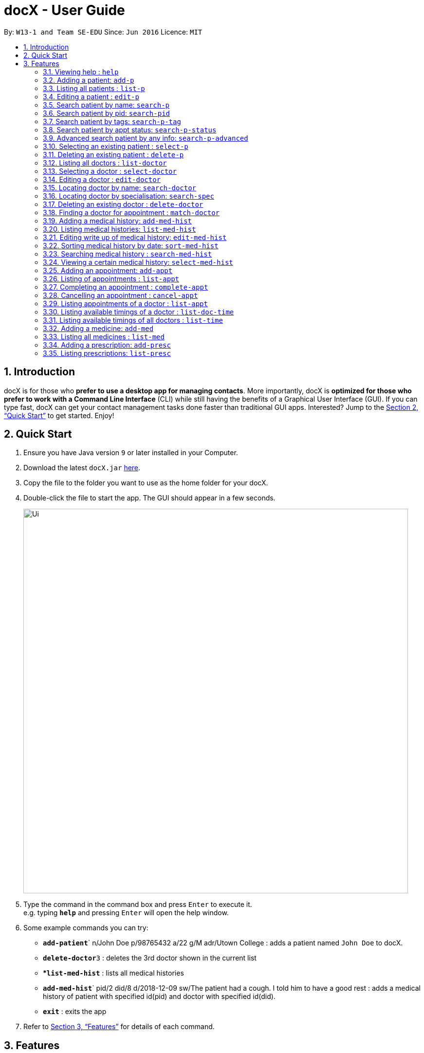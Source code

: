 = docX - User Guide
:site-section: UserGuide
:toc:
:toc-title:
:toc-placement: preamble
:sectnums:
:imagesDir: images
:stylesDir: stylesheets
:xrefstyle: full
:experimental:
ifdef::env-github[]
:tip-caption: :bulb:
:note-caption: :information_source:
endif::[]
:repoURL: https://github.com/cs2103-ay1819s2-w13-1/main

By: `W13-1 and Team SE-EDU`      Since: `Jun 2016`      Licence: `MIT`

== Introduction

docX is for those who *prefer to use a desktop app for managing contacts*. More importantly, docX is *optimized for those who prefer to work with a Command Line Interface* (CLI) while still having the benefits of a Graphical User Interface (GUI). If you can type fast, docX can get your contact management tasks done faster than traditional GUI apps. Interested? Jump to the <<Quick Start>> to get started. Enjoy!

== Quick Start

.  Ensure you have Java version `9` or later installed in your Computer.
.  Download the latest `docX.jar` link:{repoURL}/releases[here].
.  Copy the file to the folder you want to use as the home folder for your docX.
.  Double-click the file to start the app. The GUI should appear in a few seconds.
+
image::Ui.png[width="790"]
+
.  Type the command in the command box and press kbd:[Enter] to execute it. +
e.g. typing *`help`* and pressing kbd:[Enter] will open the help window.
.  Some example commands you can try:

* **`add-patient`**` n/John Doe p/98765432 a/22 g/M adr/Utown College  : adds a patient named `John Doe` to docX.
* **`delete-doctor`**`3` : deletes the 3rd doctor shown in the current list
* **`list-med-hist`* : lists all medical histories
* **`add-med-hist`**` pid/2 did/8 d/2018-12-09 sw/The patient had a cough. I told him to have a good rest : adds a medical history of patient with specified id(pid) and doctor with specified id(did).
* *`exit`* : exits the app

.  Refer to <<Features>> for details of each command.

[[Features]]
== Features

====
*Command Format*

* Words in `UPPER_CASE` are the parameters to be supplied by the user e.g. in `add n/NAME`, `NAME` is a parameter which can be used as `add n/John Doe`.
* Items in square brackets are optional e.g `n/NAME [t/TAG]` can be used as `n/John Doe t/friend` or as `n/John Doe`.
* Items with `…`​ after them can be used multiple times including zero times e.g. `[s/SPECIALISATION]...` can be used as `{nbsp}` (i.e. 0 times), `s/acupuncture`, `s/acupuncture s/general` etc.
* Parameters can be in any order e.g. if the command specifies `n/NAME p/PHONE_NUMBER`, `p/PHONE_NUMBER n/NAME` is also acceptable.
====

=== Viewing help : `help`

Format: `help`

=== Adding a patient: `add-p`

Adds a patient to docX +
Format: `add-p [n/NAME] [g/GENDER] [a/AGE] [p/PHONE_NUMBER] [adr/ADDRESS] [t/TAG]`

****
* A patient can have any number of tags (including 0) +
* If there are multiple entries for each parameters input, the last input will be stored
****

Examples:

* `add-p n/John Doe g/M a/21 p/98765432 adr/Utown College 2`
* `add-p n/Betsy Crowe g/F p/8234567 a/32 adr/RVRC House 12 t/diabetic`

[TIP]
For constraints of name, gender, age, phone, address and tags, please refer to the section below.

=== Listing all patients : `list-p`

Shows a list of all patients in docX. +
Format: `list-p`

=== Editing a patient : `edit-p`

Edits an existing patient in docX. +
Format: `edit-p [INDEX] [n/NAME] [g/GENDER] [a/AGE] [p/PHONE] [adr/ADDRESS]`

****
* Edits the patient at the specified `INDEX`. +
 The index refers to the current list index of the patient. The index *must be a positive integer* 1, 2, 3, ...
* At least one of the optional fields must be provided.
* Existing values will be updated to the input values.
****

Examples:

* `edit-patient 1 p/91234567` +
Edits the phone number of the patient with ID of '1' to be `91234567`.
* `edit-patient 2 n/Betsy Crower p/95678901` +
Edits the name and phone number of the patient with ID of '2' to be `Betsy Crower` and '95678901' respectively.

=== Search patient by name: `search-p`

Search and return patient(s) whose names contain any of the given keywords. +
Format: `search-patient [NAME]`

****
* The search is case insensitive. e.g `hans` will match `Hans`
* The order of the keywords does not matter +
e.g. `Hans Bo` will match `Bo Hans`
* Only the name is searched.
* Only full words will be matched +
e.g. `Han` will not match `Hans`
* Patients matching at least one keyword will be returned +
e.g. `Hans Bo` will return `Hans Gruber`, `Bo Yang`
****

Examples:

* `search-p John` +
Returns `john` and `John Doe`
* `search-p Betsy Tim John` +
Returns any patient having names containing `Betsy`, `Tim`, or `John`

=== Search patient by pid: `search-pid`

Search and return patient(s) whose pid matches the input pid. +
Format: `search-pid [pid]`

****
* Only one pid can be entered and searched.
* Only full pid will be matched e.g. `12` will not match `120`
****

Examples:

* `search-pid 1` +
Returns `John Doe` who has pid of `1`.

=== Search patient by tags: `search-p-tag`

Search and return patient(s) whose tags contain any of the given keywords. +
Format: `search-p-tag [tagName1] [tagName2]...`

****
* The search is case insensitive. e.g `HighBloodPressure` will match `highbloodpressure`
* The order of the keywords does not matter. e.g. `stroke cancer` will match `cancer stroke`
* Only the tagName is searched.
* Only full words will be matched e.g. `high` will not match `highbloodpressure`
* Patients matching at least one keyword will be returned +
e.g. `diabetic` will return all patients with `diabetic` as one of their tags
****

Examples:

* `search-p-tag diabetic` +
Returns `John Doe` who has both `diabetic` and `stroke` tags
* `search-p-tag diabetic stroke` +
Returns `Tim Muller` who has only `diabetic` tag

=== Search patient by appt status: `search-p-status`

Search and return patient(s) whose appointment status matches the specified keyword. +
Format: `search-p-status [STATUS]`

****
* Only the appointment status is searched.
* Only one status can be searched and it must be one of the following:
ACTIVE, ONGOING, COMPLETED, MISSED
* Status search are not case-senstitive
****

Examples:

* `search-p-status ACTIVE` +
Returns `John Doe` and `Tom Darl` who has appointment status of `ACTIVE`.

=== Advanced search patient by any info: `search-p-advanced`

Search and return patient(s) whose info contain any of the given keywords,
even if the keyword is only a substring of one of the patient's info +
Use a quoted keyword to search when one of the patient's info
must match exactly the keyword
Format: `search-p-advanced [keyword] ["quoted_keyword"]...`

****
* The search is case insensitive. e.g `ALeX` will match `Alex`
* The order of the keywords does not matter. e.g. `stroke cancer` will match `cancer stroke`
* With "unquoted_keyword", partial words will be matched +
e.g. `blood` will match `highbloodpressure`
* With quoted keyword, only the full word will be matched +
e.g. `"blood"` will not match `highbloodpressure`
* "quoted_keyword" must be one word and contains no spaces
* All the keywords input must be present in a patient's info to be true.
****

[TIP]
A patient's info does not include his pid and appointment status

Examples:

* `search--padvanced blood "Doe"` +
Returns `John Doe` who has a `highbloodpressure` tag
* `search-advanced blood "Doe"` +
Will not return `John Doeing` who has a `highbloodpressure` tag

=== Selecting an existing patient : `select-p`

Select the specified patient from docX. +
Displays his/her full information on the browser panel.
Format: `select-p [INDEX]`

****
* Selects the patient of the specified `INDEX` in docX.
* The index refers to the current list ID of the patient.
* The index *must be a positive integer* 1, 2, 3, ...
****

Examples:

* `list-p` +
* `select-p 3` +
Selects the patient with current list ID of '3' in the docX +
The patient's full info can be easily viewed in the browser panel.

=== Deleting an existing patient : `delete-p`

Deletes the specified patient from docX. +
Format: `delete-p [INDEX]`

****
* Deletes the patient of the specified `INDEX` in docX.
* The index refers to the current list ID of the patient.
* The index *must be a positive integer* 1, 2, 3, ...
****

Examples:

* `list-p` +
`delete-p 3` +
Deletes the patient with current list ID of '3' in the docX.
* `delete-p 2` +
Deletes the patient with current list ID of '2' in the docX.

tag::doctorcommands[]
=== Adding a doctor: `add-doctor`

Adds a doctor to docX +
Format: `add-doctor n/NAME g/GENDER y/YEAR_OF_EXPERIENCE p/PHONE_NUMBER s/SPECIALISATION`

****
* A doctor must have at least 1 specialisation.
****

Examples:

* `add-doctor n/John Doe g/M y/5 p/98765432 s/acupuncture s/general`
* `add-doctor n/Betsy Crowe g/f p/1234567 y/22 s/general`

=== Listing all doctors : `list-doctor`

Shows a list of all doctors in docX. +
Format: `list-doctor`

=== Selecting a doctor : `select-doctor`

Selects an existing doctor in docX to display all the information about this doctor in the browser panel. +
Format: `select-doctor INDEX`

****
* Selects the doctor at the specified `INDEX`. The index refers to the relative ID of the doctor. The index *must be a positive integer* 1, 2, 3, ...
****

Examples:

* `select-doctor 1` +
Selects the doctor with ID of '1'.
* `select-doctor 5` +
Selects the doctor with ID of '5'.

=== Editing a doctor : `edit-doctor`

Edits an existing doctor in docX. +
Format: `edit-doctor INDEX [n/NAME] [g/GENDER] [y/YEAR_OF_EXPERIENCE] [p/PHONE] [s/SPECIALISATION]`

****
* Edits the doctor at the specified `INDEX`. The index refers to the relative ID of the doctor. The index *must be a positive integer* 1, 2, 3, ...
* At least one of the optional fields must be provided.
* Existing values will be updated to the input values.
* When editing specialisation, the existing specialisations of the doctor will be removed i.e adding of specialisation(s) is not cumulative.
****

Examples:

* `edit-doctor 1 p/91234567` +
Edits the phone number of the doctor with ID of '1' to be `91234567`.
* `edit-doctor 2 s/acupuncture s/general` +
Edits the specialisations of the doctor with ID of '2' to be `acupuncture` and 'general'.

=== Locating doctor by name: `search-doctor`

Finds doctor(s) whose names contain any of the given keywords. +
Format: `search-doctor KEYWORD` or

****
* The search is case insensitive. e.g `hans` will match `Hans`
* The order of the keywords does not matter. e.g. `Hans Bo` will match `Bo Hans`
* Only full words will be matched e.g. `Han` will not match `Hans`
* Doctors matching at least one keyword will be returned (i.e. `OR` search). e.g. `Hans Bo` will return `Hans Gruber`, `Bo Yang`
****

Examples:

* `search-doctor John` +
Returns `john` and `John Doe`
* `search-doctor Alvin` +
Returns `Alvin` and `Alvin Tan`

=== Locating doctor by specialisation: `search-spec`

Finds doctor(s) whose specialisation(s) contain any of the given keywords. +
Format: `search-spec KEYWORD`

****
* The search is case insensitive. e.g `hans` will match `Hans`
* The order of the keywords does not matter. e.g. `Hans Bo` will match `Bo Hans`
* Only full words will be matched e.g. `Han` will not match `Hans`
* Doctors matching at least one keyword will be returned (i.e. `OR` search). e.g. `Hans Bo` will return `Hans Gruber`, `Bo Yang`
****

Examples:

* `search-spec general` +
Returns any doctor(s) having `general` as one of their specialisation.
* `search-spec general acupuncture` +
Returns any doctor(s) having either `general` or `acupuncture` or both.

=== Deleting an existing doctor : `delete-doctor`

Deletes the specified doctor from docX. +
Format: `delete-doctor INDEX`

****
* Deletes the doctor of the specified `INDEX`.
* The index refers to the relative ID of the doctor.
* The index *must be a positive integer* 1, 2, 3, ...
****

Examples:

* `list-doctor` +
`delete-doctor 1` +
Deletes the doctor with ID of '1' in docX.
* `delete-doctor 2` +
Deletes the doctor with ID of '2' in docX.

=== Finding a doctor for appointment : `match-doctor`

Lists the doctors whose specialisations match and are free for an appointment at the stated date and time. +
Format: `match-doctor s/SPECIALISATION d/DESIRED_DATE_OF_APPT t/DESIRED_START_TIME_OF_APPT`

****
* Search can only be done with 1 specialisation.
* `DESIRED_DATE_OF_APPT` is in the format `YYYY-MM-DD`.
* `DESIRED_START_TIME_OF_APPT` is in the 24-hour format as `HH:mm`.
****

Examples:

* `match-doctor s/acupuncture d/2019-06-02 t/10:00` +
Lists the doctors who has the specialisation of `acupuncture` and is free on 2nd June 2019 at 10am.
* `match-doctor s/general d/2019-10-04 t/15:00` +
Lists the doctors who has the specialisation of `general` and is free on 4th October 2019 at 3pm.

end::doctorcommands[]

=== Adding a medical history: `add-med-hist`

Adds a medical history +
Format: `add-med-hist pid/PATIENT_ID did/DOCTOR_ID d/DATE sw/SHORT_WRITEUP`

****
* To veiw the list of medical histories, execute "list-med-hist" first.
* Medical history with attending patient, attending doctor, date and write up form doctor will be added to docX.
* PATIENT_ID and DOCTOR_ID must be existing id in patient and doctor list.
* Date of visit must be a valid date in calender and must be a past day or today. Cannot be a day in the future.
* Two medical histories with the same PATIENT_ID, DOCTOR_ID and DATE are not allowed. On the same day, only one medical history can be maintained between a doctor and a patient. If the patient see one doctor more than one times on the same day, can edit the write up of the medical history.
* However, a patient can have multiple medical histories with different doctors on the same day.
* Write up is doctor's description about the medical record. Write up can be edited by "edit-med-hist" command.


****

Examples:

* `add-med-hist pid/1 did/7 d/2019-03-05 sw/Came down with a stomach flu, possibly due to eating expired food`
* `add-med-hist pid/3 did/8 d/2018-07-09 sw/Had a fever with sore throat. Sleeps late.`

=== Listing medical histories: `list-med-hist`

Show a list of all medical histories or medical histories with specified constraint(s). +
Format: `list-med-hist [pid/PATIENT_ID] [did/DOCTOR_ID] [d/DATE]`

****
* PATIENT_ID and DOCTOR_ID must be existing id in patient and doctor list.
* Date must be a valid date in calender and must be a past day or today.
* If there is no medical history satisfying all specified constraints, an empty list will be shown.
* Write up of medical history will not be shown in the list. Can view all details of one medical history by "select-med-hist" command.
* If medical histories in the list have deleted patient or deleted doctor, patient or doctor field will show "Patient Deleted" or "Doctor Deleted".


****

Examples:

* 'list-med-hist': show all medical histories in docX
* 'list-med-hist pid/1': show all medical histories of patient with id 1. If patient with id 1 is already deleted or not in docX, an error will be shown.

=== Editing write up of medical history: `edit-med-hist`

Edit the write up of medical history with specified index. +
Format: `edit-med-hist INDEX sw/EDITED_WRITEUP`

****
* Execute "list-med-hist" first to check the index of the medical history you want to edit before execute "edit-med-hist" command.
* Can only edit write up of medical history. Patient id, doctor id and date are immutable.


****

Examples:

* `edit-med-hist 1 sw/The patient came to me this morning, having a fever. This afternoon he came again because of higher fever.`

=== Sorting medical history by date: `sort-med-hist`

Sort medical history by date in ascending order or descending order. +
Format: `sort-med-hist [ASC/DESC]`

****
* To view the sorted list, execute "list-med-hist" command.
* When new medical history is added to docX, it will be added to the end of list. You can sort again to make the list in order.
* If "ASC" or "DESC" is not specified in the command, the default order will be descending order(DESC). Medical histories will be listed from newest date to oldest date.
* If "DESC" is specified, the order will be descending order. Medical histories will be listed from newest date to oldest date.
* If "ASC" is specified, the order will be ascending order. Medical histories will be listed from oldest date or newest date.


****

Examples:

* `sort-med-hist` +
Medical histories will be listed from newest date to oldest date
* `sort-med-hist ASC` +
Medical histories will be listed from oldest date or newest date.

=== Searching medical history : `search-med-hist`

Finds medical history(ies) whose write up contains any of the given keywords. +
Format: `search-med-hist KEYWORD`

****
* To view the result of searching command is not shown, "list-med-hist" command must be executed before searching command.
* The search is case insensitive. e.g `hans` will match `Hans`
* The order of the keywords does not matter. e.g. `Hans Bo` will match `Bo Hans`
* Only full words will be matched e.g. `Han` will not match `Hans`
* Write ups of the medical history matching at least one keyword will be returned (i.e. `OR` search). e.g. `Hans Bo` will return `Hans Gruber`, `Bo Yang`
* Each keyword should not be in quotation mark. There should be one space between two keywords.
****

Examples:

* `search-med-hist fever` +
Returns all medical history with the write up containing the keyword `fever`
* `search-med-hist fever sorethroat` +
Returns all medical history with the write up containing either 'fever' or 'sorethroat' or both keywords.

=== Viewing a certain medical history: `select-med-hist`

View the full specified medical history with index in displayed list. +
Format: `select-med-hist index`

****
* Display the full medical history with the specified index.
****

Examples:

* `select-med-hist 1` +
Returns full write up of the medical history with index 1 in medical history list.

=== Adding an appointment: `add-appt`

{Validation of data input not completed yet} +
Adds an appointment under the doctor and patient involved. +
Format: `add-appt pid/PATIENT_ID did/DOCTOR_ID d/DATE_OF_APPT t/START_TIME`

****
* Doctors are assumed to be free from 9am to 12pm and 1pm to 5pm.
* Appointments are in 1-hour blocks.
* Returns invalid if the doctor is not available during the specified block.
* `DATE_OF_APPT` must be in the format `YYYY-MM-DD`
* `START_TIME` must be in the 24-hour format `HH` as timing for appointment is hourly, starting from 9am.
****

Examples:

* `add-appt pid/1 did/1 d/2019-06-01 t/09:00` +
Adds an appointment under patient with ID of '1' and doctor with ID of '1' on 1st June 2019 at 9am.
* `add-appt pid/3 did/2 d/2019-06-01 t/13:00` +
Adds an appointment under patient with ID of '3' and doctor with ID of '2' on 1st June 2019 at 1pm.

=== Listing of appointments : `list-appt`
Shows a list of all appointments in the system. +
Format: `list-appt`

****
* Completed or cancelled appointments will not be displayed.
****

Examples:

* `list-appt` +
Lists all appointments.

=== Completing an appointment : `complete-appt`
{Not available yet} +
Complete the appointment when the patient and doctor finishes the appointment. +
Format: `complete-appt INDEX`

****
* Complete the appointment of the specified `INDEX`.
* The index refers to the identification number (ID) of the appointment.
* The index *must be a positive integer* 1, 2, 3, ...
* Only appointments on the actual day or future dates can be completed.
****

Examples:

* `complete-appt 1` +
Completes the appointment with ID of '1' in docX.
* `complete-appt 3` +
Completes the appointment with ID of '3' in docX.

=== Cancelling an appointment : `cancel-appt`
{Not available yet} +
Cancel the appointment when the patient or doctor cannot attend the appointment. +
Format: `cancel-appt INDEX`

****
* Cancel and delete the appointment of the specified `INDEX`.
* The index refers to the identification number (ID) of the appointment.
* The index *must be a positive integer* 1, 2, 3, ...
* Only appointments on the actual day or future dates can be cancelled.
****

Examples:

* `cancel-appt 1` +
Cancels and deletes the appointment with ID of '1' in docX.
* `complete-appt 3` +
Cancels and delete the appointment with ID of '3' in docX.


=== Listing appointments of a doctor : `list-appt`
{Not available yet} +
Shows a list of all incomplete appointments of a doctor in docX within a specified time period. +
Format: `list-appt did/DOCTOR_ID sd/START_DATE ed/END_DATE`

****
* The start and end date specified are both inclusive in the search results.
* Completed or cancelled appointments will not be displayed.
****

Examples:

* `list-appt did/3 sd/30032019 ed/30042019` +
Lists all appointments of the doctor with ID of '3' from 30th March 2019 to 30th April 2019.

=== Listing available timings of a doctor : `list-doc-time`
{Not available yet} +
Shows a list of all available blocks of timing of the specified doctor. +
Format: `list-doc-time did/DOCTOR_ID d/DATE`

****
* `DATE` must be in the format `DDMMYYYY`
* Acceptable dates include the date today and future dates.
****

Examples:

* `list-doc-time did/3 d/05032019` +
Lists all available blocks of timing of the doctor with ID of '3' on 5th March 2019.

=== Listing available timings of all doctors : `list-time`
{Not available yet} +
Shows a list of all available blocks of timings of all doctors on the specified date. +
Format: `list-time DATE`

****
* `DATE` must be in the format `DDMMYYYY`
* Acceptable dates include the date today and future dates.
****

Examples:

* `list-time 26022019` +
Lists all doctors' available blocks of timing for each 1-hour time slot on 26th February 2019.

=== Adding a medicine: `add-med`

Adds a medicine in docX database. +
Format: `add-med MEDICINE`

****
* A unique identification number (ID) will be generated for the new medicine.
* Adding a pre-existing medicine will result in an error.
* Medicines must be quoted in quotation marks.
****

Examples:
* `add-med 'coughing tablets'` +
Adds 'coughing syrup' into docX's available lists of medicines.
* `add-med 'muscle patch'` +
Adds 'muscle patch' into docX's available lists of medicines.

=== Listing all medicines : `list-med`

Shows a list of all medicines in docX. +
Format: `list-med`

=== Adding a prescription: `add-presc`

Adds a prescription and the prescribing doctor under the patient involved. +
Format: `add-presc pid/PATIENT_ID did/DOCTOR_ID rid/MED_ID w/SHORT_WRITEUP`

****
* Prescription with corresponding patient, doctor, medicine and a short description written by the doctor will be added to docX.
* PATIENT_ID and DOCTOR_ID must be ids that correspond to existing patient and doctor.
* Duplicate prescription cannot be added to the list.
* Description is doctor's description about the prescription. Description can be edited by "edit-presc" command.

****

Examples:

* `add-presc pid/1 did/2 mn/Acetaminophen d/500 mg for relieving pain` +
Adds the prescribing doctor with ID of '2', the medicine with name of 'Acetaminophen',
and a short description of '500 mg for relieving pain' under the patient with ID of '1'.
* `add-presc pid/5 did/3 mn/Aspirin d/2g for curing fever` +
Adds the prescribing doctor with ID of '3', the medicine with name of 'Aspirin',
and a short description of '2g for curing fever' under the patient with ID of '5'.

=== Listing prescriptions: `list-presc`

Show a list of all prescriptions with the specified requirements. +
Format: `list-presc [pid/PATIENT_ID] [did/DOCTOR_ID]`

****
* PATIENT_ID and DOCTOR_ID must be existing id in patient and doctor list.
* If there is no prescription satisfying all specified requirements, an empty list will be shown.
* Description of prescription may not be shown fully in the list. Can view more details of a particular prescription by using "select-presc" command.


Examples:

* `list-presc` +
Lists all past prescriptions.
* `list-presc pid/3` +
Lists all past prescriptions whose patient id is '3'.
* `list-presc pid/3 did/5` +
Lists all past prescriptions whose patient id is '3' and doctor id is '5'.

=== Viewing a prescription of a patient: `view-presc`

View the full specified prescription of the specified patient. +
Format: `view-presc pid/PATIENT_ID prescid/PRESCRIPTION_ID`

****
* Display the full prescription of the specified `PRESCRIPTION_ID` of the specified patient `PATIENT_ID`. The index *must be a positive integer* 1, 2, 3, ...
****

Examples:

* `view-presc pid/2 prescid/2` +
Returns full write up of the prescription with ID of '2' of the patient with ID of '2'.

=== Locating prescription : `search-presc`

Finds prescription(s) whose write up contain any of the given keywords. +
Format: `search-presc KEYWORD`

****
* The search is case insensitive. e.g `flu` will match `Flu`
* The order of the keywords does not matter. e.g. `heaty cough` will match `cough heaty`
* Only full words will be matched e.g. `cough` will not match `coughs`
* Write ups of the prescription matching at least one keyword will be returned (i.e. `OR` search). e.g. `cough` will return `dry cough`, `heaty cough`
* Each keyword is to be quoted in quotation marks.
****

Examples:

* `search-presc 'flu'` +
Returns all prescriptions with the write up containing the keyword `flu`
* `search-presc 'stomach flu' 'sorethroat'` +
Returns all prescriptions with the write up containing either 'stomach flu' or 'sorethroat' or both keywords.


=== Listing entered commands : `history`

Lists all the commands that you have entered in reverse chronological order. +
Format: `history`

[NOTE]
====
Pressing the kbd:[&uarr;] and kbd:[&darr;] arrows will display the previous and next input respectively in the command box.
====

=== Clearing all entries : `clear`

Clears all entries from docX. +
Format: `clear`

=== Exiting the program : `exit`

Exits the program. +
Format: `exit`

=== Saving the data

docX data are saved in the hard disk automatically after any command that changes the data. +
There is no need to save manually.

// tag::dataencryption[]
=== Encrypting data files `[coming in v2.0]`

_{explain how the user can enable/disable data encryption}_
// end::dataencryption[]

== FAQ

*Q*: How do I transfer my data to another Computer? +
*A*: Install the app in the other computer and overwrite the empty data file it creates with the file that contains the data of your previous Address Book folder.

== Command Summary

PATIENT COMMANDS

* *Add a new patient* `add-p [n/NAME] [g/GENDER] [a/AGE] [p/PHONE_NUMBER] [adr/ADDRESS] [t/TAG]` +
* *List existing patients* : `list-p`
* *Delete an existing patient* : `delete-p [INDEX]` +
e.g. `delete-patient 3`
* *Edit an existing patient* : `edit-p [INDEX] [n/NAME] [g/GENDER] [a/AGE] [p/PHONE] [adr/ADDRESS] [t/TAG]` +
* *Searching a patient by name* : `search-p [NAME]` +
* *Searching a patient by tags* : `search-p-tag [TAG]` +
* *Searching a patient by appt status* : `search-p-status [STATUS]` +
* *Searching a patient by pid* : `search-pid [pid]` +
* *Searching a patient (advanced)* : `search-p-ad [KEYWORD] ["QUOTED_KEYWORD"]` +

DOCTOR COMMANDS

* *Add a new doctor* `add-doctor n/NAME g/GENDER y/YEAR_OF_SPECIALISATION p/PHONE_NUMBER s/SPECIALISATION` +
e.g. `add-doctor n/Aaron Doe g/Male y/3 p/98765432 s/`acupuncture' 'general'`
* *List existing doctors* : `list-doctor`
* *Select a doctor* : `select-doctor INDEX` +
e.g. `select-doctor 3`
* *Edit an existing doctor* : `edit-doctor INDEX [n/NAME] [g/GENDER] [a/AGE] [p/PHONE] [s/SPECIALISATION]` +
e.g. `edit-doctor 2 n/Betsy Crower p/45678901`
* *Locating a doctor by name* : `search-doctor KEYWORD` +
e.g. `search-doctor john`
* *Locating a doctor by specialisation* : `search-spec KEYWORD` +
e.g. `search-spec acupuncture`
* *Finding a doctor for an appointment* : `match-doctor s/SPECIALISATION d/DESIRED_DATE_OF_APPT t/DESIRED_TIME_OF_APPT` +
e.g. `match-doctor s/acupuncture d/2019-06-02 t/09:00`
* *Delete an existing doctor* : `delete-doctor INDEX` +
eg. `delete-doctor 2`

MEDICAL HISTORY COMMANDS

* *Add a new medical history* `add-med-hist pid/PATIENT_ID did/DOCTOR_ID d/DATE sw/SHORT_WRITEUP` +
e.g. `add-med-hist pid/1 did/7 d/2019-03-03 sw/Had a fever with sorethroat. Sleeps late.`
* *List medical histories : `list-med-hist [pid/PATIENT_ID] [did/DOCTOR_ID] [d/DATE]` +
e.g. `list-med-hist d/2019-03-03`
* *Edit write up of an existing medical history* : `edit-med-hist INDEX sw/EDITED_WRITEUP` +
e.g. `edit-med-hist 1 sw/The patient came this morning with high fever. In the afternoon, he came with higher fever.`
* *Sort medical histories by date : `sort-med-hist [ASC/DESC]`+
e.g. `sort-med-hist DESC`
* *Search a medical history* : `search-med-hist KEYWORD` +
e.g. `search-med-hist fever`
* *Select a medical history* : `select-med-hist INDEX ` +
e.g. `select-med-hist 1`

APPOINTMENT COMMANDS

* *Add a new appointment* `add-appt pid/PATIENT_ID did/DOCTOR_ID d/DATE_OF_APPT t/START_TIME` +
e.g. `add-appt pid/1 did/1 d/2019-06-01 t/09:00`
* *Completing an appointment* : `complete-appt INDEX`
* *Cancelling an appointment* : `cancel-appt INDEX`
* *List upcoming appointments of a doctor* : `list-appt did/DOCTOR_ID sd/START_DATE ed/END_DATE`
e.g. `list-appt did/3 sd/30032019 ed/30042019`
* *List available timings of a doctor* : `list-doc-time did/DOCTOR_ID d/DATE`
e.g. `list-doc-time did/3 d/05032019`
* *List available doctors during the specified time* : `list-time DATE`
e.g. `list-time 26022019`

PRESCRIPTION COMMANDS

* *Add a new remedy* `add-remedy MEDICINE`
e.g. `add-remedy 'coughing tablets'`
* *List existing remedies* : `list-remedy`
* *Add a new prescription* `add-presc pid/PATIENT_ID did/DOCTOR_ID rid/REMEDY_ID w/SHORT_WRITEUP` +
e.g. `add-presc pid/1 did/1 rid/1 w/heaty cough`
* *List prescriptions of a patient* : `list-presc PATIENT_ID`
* *View a prescription* : `view-presc pid/PATIENT_ID prescid/PRESCRIPTION_ID` +
e.g. `view-presc pid/2 prescid/2`
* *Locating a prescription* : `search-presc KEYWORD`
e.g. `search-presc 'stomach flu' 'sorethroat'`


GENERAL COMMANDS

* *Help* : `help`
* *History* : `history`
* *Undo* : `undo`
* *Redo* : `redo`
